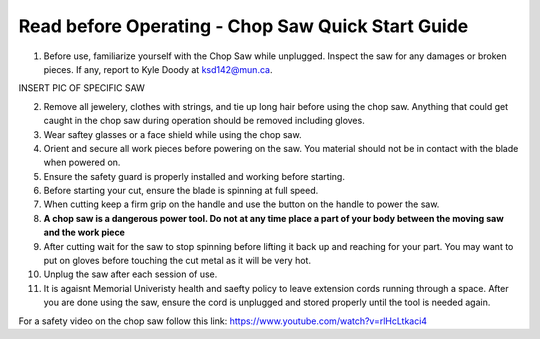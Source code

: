 Read before Operating - Chop Saw Quick Start Guide
===================================================

1. Before use, familiarize yourself with the Chop Saw while unplugged. Inspect the saw for any damages or broken pieces. If any, report to Kyle Doody at ksd142@mun.ca.

INSERT PIC OF SPECIFIC SAW

2. Remove all jewelery, clothes with strings, and tie up long hair before using the chop saw. Anything that could get caught in the chop saw during operation should be removed including gloves.

3. Wear saftey glasses or a face shield while using the chop saw.

4. Orient and secure all work pieces before powering on the saw. You material should not be in contact with the blade when powered on. 

5. Ensure the safety guard is properly installed and working before starting.

6. Before starting your cut, ensure the blade is spinning at full speed.

7. When cutting keep a firm grip on the handle and use the button on the handle to power the saw.

8. **A chop saw is a dangerous power tool. Do not at any time place a part of your body between the moving saw and the work piece**

9. After cutting  wait for the saw to stop spinning before lifting it back up and reaching for your part. You may want to put on gloves before touching the cut metal as it will be very hot.

10. Unplug the saw after each session of use. 

11. It is agaisnt Memorial Univeristy health and saefty policy to leave extension cords running through a space. After you are done using the saw, ensure the cord is unplugged and stored properly until the tool is needed again. 

For a safety video on the chop saw follow this link: https://www.youtube.com/watch?v=rlHcLtkaci4

